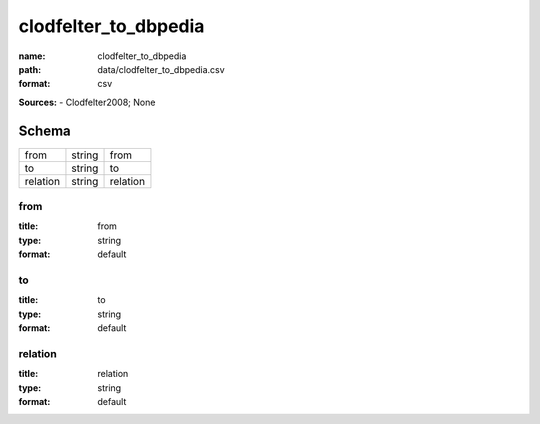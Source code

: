 #####################
clodfelter_to_dbpedia
#####################

:name: clodfelter_to_dbpedia
:path: data/clodfelter_to_dbpedia.csv
:format: csv



**Sources:**
- Clodfelter2008; None


Schema
======



========  ======  ========
from      string  from
to        string  to
relation  string  relation
========  ======  ========

from
----

:title: from
:type: string
:format: default





       
to
--

:title: to
:type: string
:format: default





       
relation
--------

:title: relation
:type: string
:format: default





       

